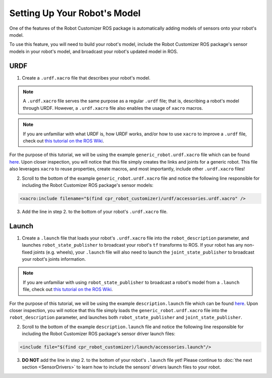 Setting Up Your Robot's Model
==============================

One of the features of the Robot Customizer ROS package is automatically adding models of sensors onto your robot's model. 

To use this feature, you will need to build your robot's model, include the Robot Customizer ROS package's sensor models in your robot's model, and broadcast your robot's updated model in ROS.

URDF
-----

1. Create a ``.urdf.xacro`` file that describes your robot's model. 

.. note::

  A ``.urdf.xacro`` file serves the same purpose as a regular ``.urdf`` file; that is, describing a robot's model through URDF. However, a ``.urdf.xacro`` file also enables the usage of ``xacro`` macros.

.. note::

  If you are unfamiliar with what URDF is, how URDF works, and/or how to use ``xacro`` to improve a ``.urdf`` file, check out `this tutorial on the ROS Wiki <http://wiki.ros.org/urdf/Tutorials>`_.

For the purpose of this tutorial, we will be using the example ``generic_robot.urdf.xacro`` file which can be found `here <https://github.com/clearpathrobotics/cpr_robot_customizer/blob/noetic-devel/example/generic_robot.urdf.xacro>`_. Upon closer inspection, you will notice that this file simply creates the links and joints for a generic robot. This file also leverages ``xacro`` to reuse properties, create macros, and most importantly, include other ``.urdf.xacro`` files!

2. Scroll to the bottom of the example ``generic_robot.urdf.xacro`` file and notice the following line responsible for including the Robot Customizer ROS package's sensor models:

.. code-block:: bash

  <xacro:include filename="$(find cpr_robot_customizer)/urdf/accessories.urdf.xacro" />

3. Add the line in step 2. to the bottom of your robot's ``.urdf.xacro`` file. 

Launch
-------

1. Create a ``.launch`` file that loads your robot's ``.urdf.xacro`` file into the ``robot_description`` parameter, and launches ``robot_state_publisher`` to broadcast your robot's ``tf`` transforms to ROS. If your robot has any non-fixed joints (e.g. wheels), your ``.launch`` file will also need to launch the ``joint_state_publisher`` to broadcast your robot's joints information. 

.. note::

  If you are unfamiliar with using ``robot_state_publisher`` to broadcast a robot's model from a ``.launch`` file, check out `this tutorial on the ROS Wiki <http://wiki.ros.org/robot_state_publisher/Tutorials/Using%20the%20robot%20state%20publisher%20on%20your%20own%20robot>`_.

For the purpose of this tutorial, we will be using the example ``description.launch`` file which can be found `here <https://github.com/clearpathrobotics/cpr_robot_customizer/blob/noetic-devel/example/description.launch>`_. Upon closer inspection, you will notice that this file simply loads the ``generic_robot.urdf.xacro`` file into the ``robot_description`` parameter, and launches both ``robot_state_publisher`` and ``joint_state_publisher``.

2. Scroll to the bottom of the example ``description.launch`` file and notice the following line responsible for including the Robot Customizer ROS package's sensor driver launch files:

.. code-block:: bash

  <include file="$(find cpr_robot_customizer)/launch/accessories.launch"/>

3. **DO NOT** add the line in step 2. to the bottom of your robot's ``.launch`` file yet! Please continue to :doc:`the next section <SensorDrivers>` to learn how to include the sensors' drivers launch files to your robot.